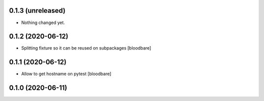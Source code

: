 0.1.3 (unreleased)
------------------

- Nothing changed yet.


0.1.2 (2020-06-12)
------------------

- Splitting fixture so it can be reused on subpackages
  [bloodbare]


0.1.1 (2020-06-12)
------------------

- Allow to get hostname on pytest
  [bloodbare]


0.1.0 (2020-06-11)
------------------
